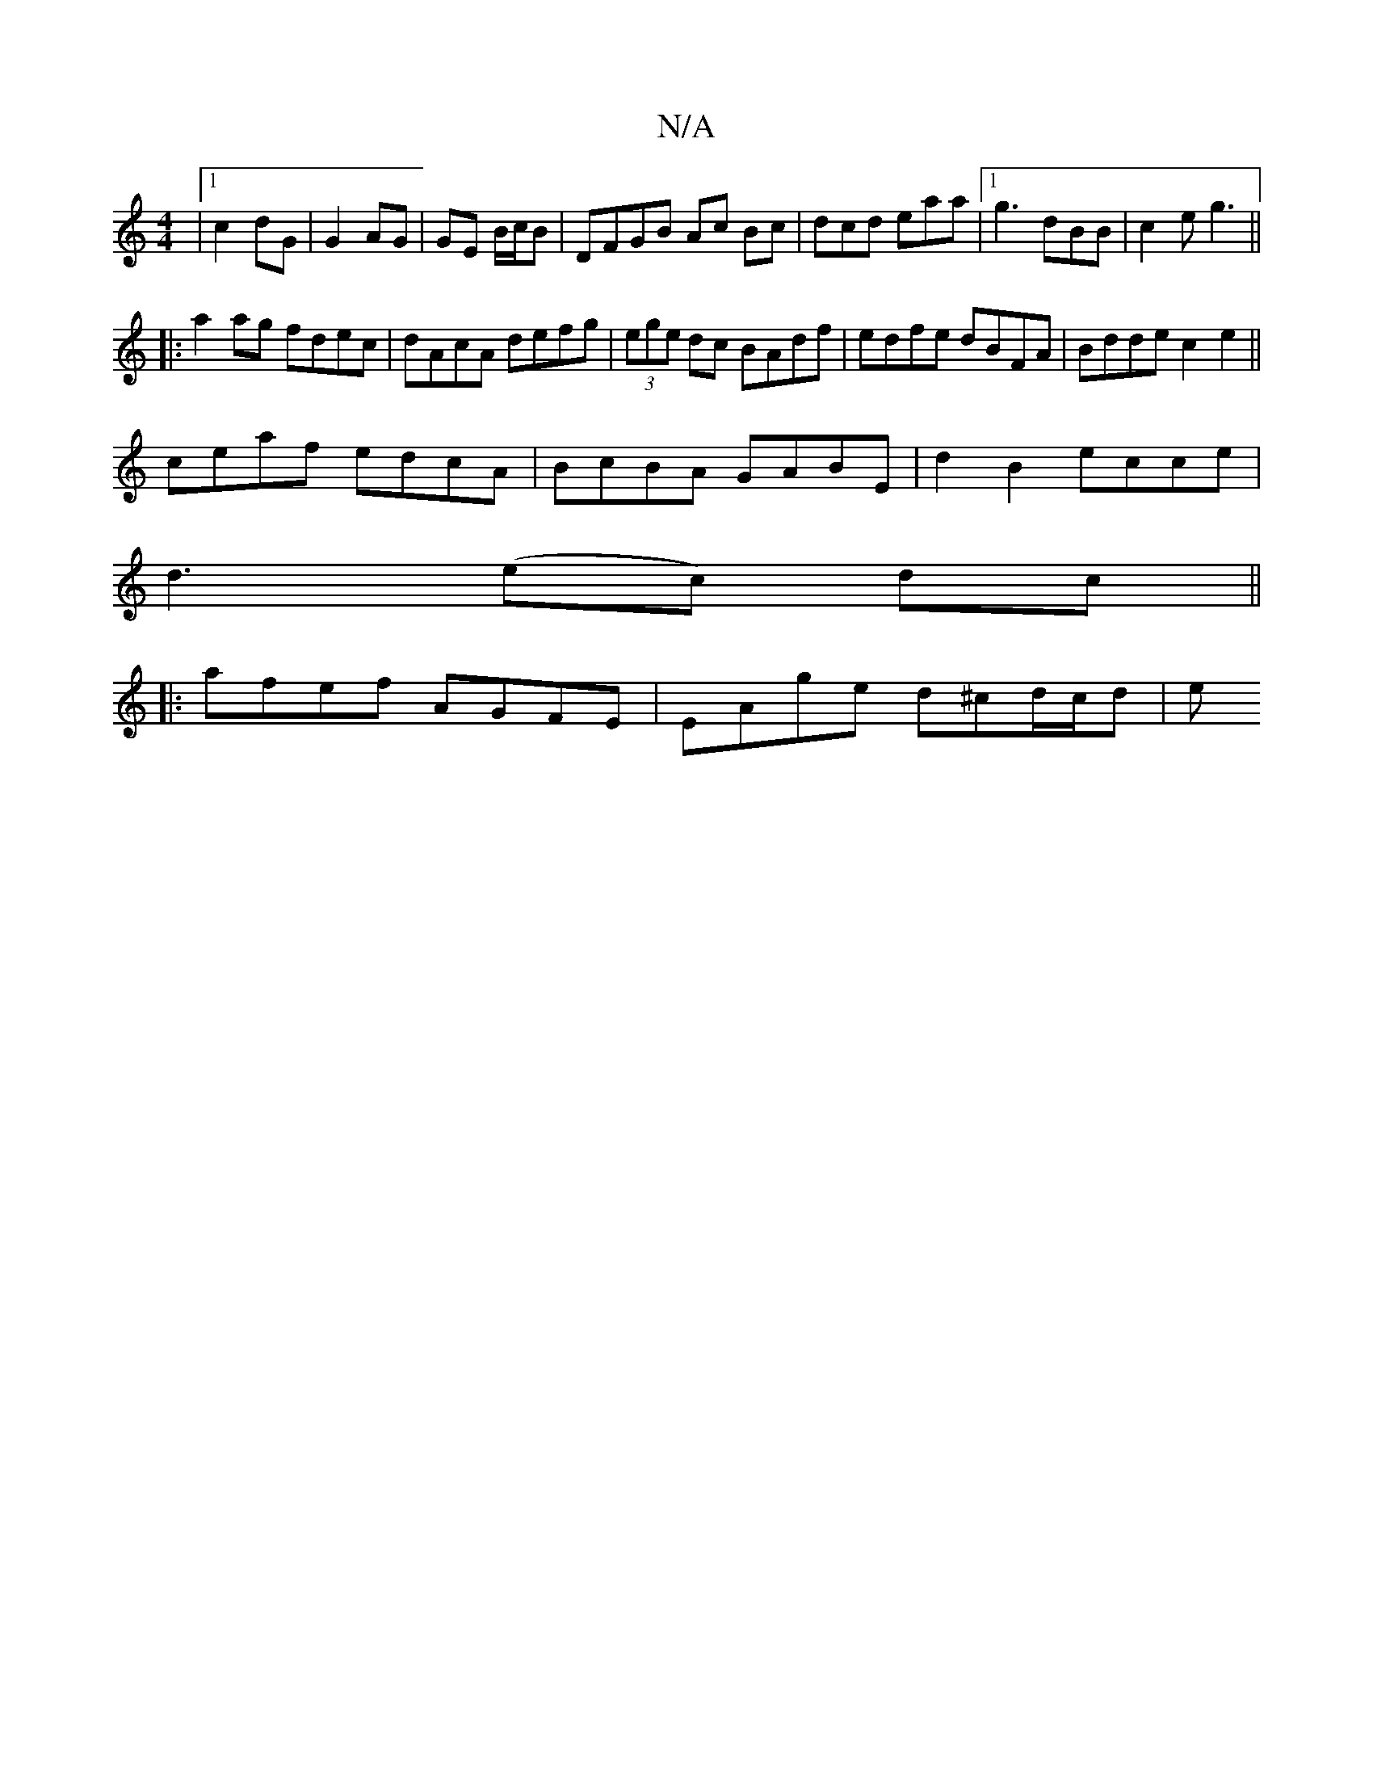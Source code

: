 X:1
T:N/A
M:4/4
R:N/A
K:Cmajor
 |1 c2 dG | G2 AG | GE B/c/B|DFGB Ac Bc|dcd eaa|1 g3 dBB | c2e g3 ||
|:a2 ag fdec|dAcA defg|(3ege dc BAdf|edfe dBFA|Bdde c2e2||
ceaf edcA|BcBA GABE|d2B2 ecce|
d3 (ec) dc||
|:afef AGFE|EAge d^cd/c/d |e